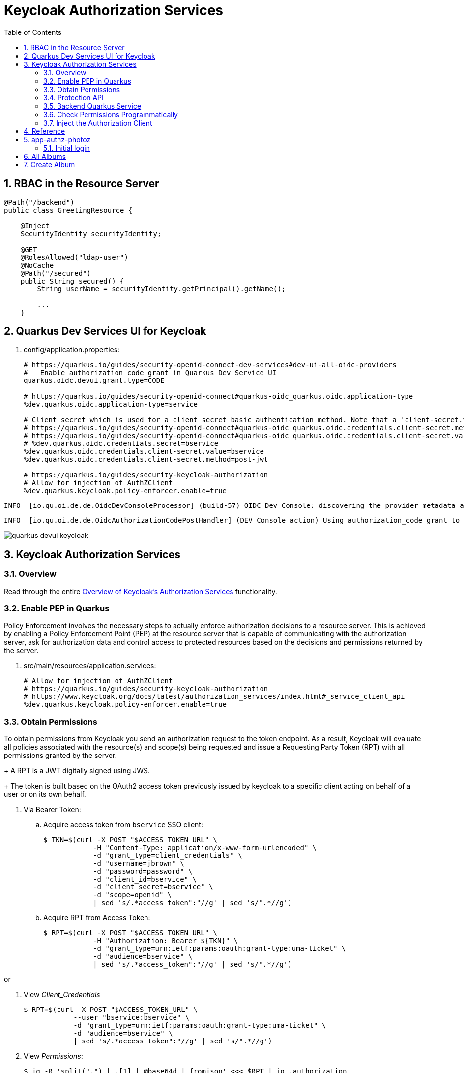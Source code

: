:scrollbar:
:data-uri:
:toc2:
:linkattrs:

= Keycloak Authorization Services

:numbered:

== RBAC in the Resource Server

-----
@Path("/backend")
public class GreetingResource {

    @Inject
    SecurityIdentity securityIdentity;

    @GET
    @RolesAllowed("ldap-user")
    @NoCache
    @Path("/secured")
    public String secured() {
        String userName = securityIdentity.getPrincipal().getName();

        ...
    }
-----


== Quarkus Dev Services UI for Keycloak

. config/application.properties:
+
-----
# https://quarkus.io/guides/security-openid-connect-dev-services#dev-ui-all-oidc-providers
#   Enable authorization code grant in Quarkus Dev Service UI
quarkus.oidc.devui.grant.type=CODE

# https://quarkus.io/guides/security-openid-connect#quarkus-oidc_quarkus.oidc.application-type
%dev.quarkus.oidc.application-type=service

# Client secret which is used for a client_secret_basic authentication method. Note that a 'client-secret.value' can be used instead but both properties are mutually exclusive.
# https://quarkus.io/guides/security-openid-connect#quarkus-oidc_quarkus.oidc.credentials.client-secret.method   ?????
# https://quarkus.io/guides/security-openid-connect#quarkus-oidc_quarkus.oidc.credentials.client-secret.value    ?????
# %dev.quarkus.oidc.credentials.secret=bservice
%dev.quarkus.oidc.credentials.client-secret.value=bservice
%dev.quarkus.oidc.credentials.client-secret.method=post-jwt

# https://quarkus.io/guides/security-keycloak-authorization
# Allow for injection of AuthZClient
%dev.quarkus.keycloak.policy-enforcer.enable=true
-----

-----
INFO  [io.qu.oi.de.de.OidcDevConsoleProcessor] (build-57) OIDC Dev Console: discovering the provider metadata at http://sso.local:4080/realms/kc-demo/.well-known/openid-configuration
-----

-----
INFO  [io.qu.oi.de.de.OidcAuthorizationCodePostHandler] (DEV Console action) Using authorization_code grant to get a token from 'http://sso.local:4080/realms/kc-demo/protocol/openid-connect/token' with client id 'bservice'
-----

image::images/quarkus_devui_keycloak.png[]


== Keycloak Authorization Services

=== Overview

Read through the entire link:https://www.keycloak.org/docs/latest/authorization_services/index.html#_service_client_api[Overview of Keycloak's Authorization Services] functionality.

=== Enable PEP in Quarkus
Policy Enforcement involves the necessary steps to actually enforce authorization decisions to a resource server. 
This is achieved by enabling a Policy Enforcement Point (PEP) at the resource server that is capable of communicating with the authorization server, ask for authorization data and control access to protected resources based on the decisions and permissions returned by the server.

. src/main/resources/application.services:
+
-----
# Allow for injection of AuthZClient
# https://quarkus.io/guides/security-keycloak-authorization
# https://www.keycloak.org/docs/latest/authorization_services/index.html#_service_client_api
%dev.quarkus.keycloak.policy-enforcer.enable=true
-----

=== Obtain Permissions
To obtain permissions from Keycloak you send an authorization request to the token endpoint. 
As a result, Keycloak will evaluate all policies associated with the resource(s) and scope(s) being requested and issue a Requesting Party Token (RPT) with all permissions granted by the server.
+
A RPT is a JWT digitally signed using JWS.
+
The token is built based on the OAuth2 access token previously issued by keycloak to a specific client acting on behalf of a user or on its own behalf.

. Via Bearer Token:

.. Acquire access token from `bservice` SSO client:
+
-----
$ TKN=$(curl -X POST "$ACCESS_TOKEN_URL" \
            -H "Content-Type: application/x-www-form-urlencoded" \
            -d "grant_type=client_credentials" \
            -d "username=jbrown" \
            -d "password=password" \
            -d "client_id=bservice" \
            -d "client_secret=bservice" \
            -d "scope=openid" \
            | sed 's/.*access_token":"//g' | sed 's/".*//g')
-----

.. Acquire RPT from Access Token:
+
-----
$ RPT=$(curl -X POST "$ACCESS_TOKEN_URL" \
            -H "Authorization: Bearer ${TKN}" \
            -d "grant_type=urn:ietf:params:oauth:grant-type:uma-ticket" \
            -d "audience=bservice" \
            | sed 's/.*access_token":"//g' | sed 's/".*//g')
            
-----

or

. View _Client_Credentials_
+
-----
$ RPT=$(curl -X POST "$ACCESS_TOKEN_URL" \
            --user "bservice:bservice" \
            -d "grant_type=urn:ietf:params:oauth:grant-type:uma-ticket" \
            -d "audience=bservice" \
            | sed 's/.*access_token":"//g' | sed 's/".*//g')
            
-----

. View _Permissions_:
+
-----
$ jq -R 'split(".") | .[1] | @base64d | fromjson' <<< $RPT | jq .authorization

{
  "permissions": [
    {
      "rsid": "2bdb4e54-5087-418a-b43d-79026ff640ff",
      "rsname": "Default Resource"
    }
  ]
}
-----

=== Protection API

https://www.keycloak.org/docs/latest/authorization_services/index.html#_service_protection_api
https://www.keycloak.org/docs/latest/authorization_services/index.html#protection-api

. Acquire PAT from `bservice` SSO client:
+
-----
$ TKN=$(curl -X POST "$ACCESS_TOKEN_URL" \
            -H "Content-Type: application/x-www-form-urlencoded" \
            -d "grant_type=client_credentials" \
            -d "client_id=bservice" \
            -d "client_secret=bservice" \
            -d "scope=openid email" \
            | sed 's/.*access_token":"//g' | sed 's/".*//g')
-----
+
A Protection API Token (PAT) is a special OAuth2 access token with a scope defined as _uma_protection_. 
+
When you create a resource server, Keycloak automatically creates a role, uma_protection, for the corresponding client application and associates it with the client’s service account.
+
Seems like it adds a realm role, uma_authorization.
+
In addition:

.. The scope is only:  email profile
.. _resource_access_ is follows:
+
-----
$ jq -R 'split(".") | .[1] | @base64d | fromjson' <<< $TKN | jq .resource_access
{
  "bservice": {
    "roles": [
      "uma_protection"
    ]
  },
  "account": {
    "roles": [
      "manage-account",
      "manage-account-links",
      "view-profile"
    ]
  }
}
-----

=== Backend Quarkus Service

. Invoke secured endpoint:
+
-----
$ curl -v -H "Authorization: Bearer $TKN" \
    -H "Accept: text/plain" \
    -X GET localhost:8080/backend/secured
-----


. Exception thrown in Quarkus app:
+
-----
Caused by: org.keycloak.authorization.client.util.HttpResponseException: Unexpected response from server: 401 / Unauthorized / Response from server: {"error":"unauthorized_client","error_description":"Invalid client secret"}
	at org.keycloak.authorization.client.util.HttpMethod.execute(HttpMethod.java:95)
	at org.keycloak.authorization.client.util.HttpMethodResponse$2.execute(HttpMethodResponse.java:50)
	at org.keycloak.authorization.client.util.TokenCallable.clientCredentialsGrant(TokenCallable.java:123)
	at org.keycloak.authorization.client.util.TokenCallable.obtainTokens(TokenCallable.java:154)
	at org.keycloak.authorization.client.util.TokenCallable.call(TokenCallable.java:64)
	at org.keycloak.authorization.client.resource.ProtectedResource.createFindRequest(ProtectedResource.java:296)
-----

. Wireshark
+
-----
POST /realms/kc-demo/protocol/openid-connect/token HTTP/1.1
Authorization: Basic YnNlcnZpY2U6YnNlcnZpY2U
Content-Length: 29
Content-Type: application/x-www-form-urlencoded; charset=UTF-8
Host: sso.local:4080
Connection: Keep-Alive
User-Agent: Apache-HttpClient/4.5.13 (Java/11.0.13)
Accept-Encoding: gzip,deflate
grant_type=client_credentials

HTTP/1.1 401 Unauthorized
Referrer-Policy: no-referrer
X-Frame-Options: SAMEORIGIN
Strict-Transport-Security: max-age=31536000; includeSubDomains
Cache-Control: no-store
X-Content-Type-Options: nosniff
Pragma: no-cache
X-XSS-Protection: 1; mode=block
Content-Type: application/json
content-length: 75

{"error":"unauthorized_client","error_description":"Invalid client secret"}
-----

=== Check Permissions Programmatically

https://quarkus.io/guides/security-keycloak-authorization#checking-permissions-programmatically

=== Inject the Authorization Client

https://quarkus.io/guides/security-keycloak-authorization#injecting-the-authorization-client

== Reference

. link:https://quarkus.io/guides/#security[Quarkus: Security Guides]
. link:https://quarkus.io/guides/security-openid-connect#configuring-the-application[Quarkus: OIDC configuration properties]
. link:https://quarkus.io/guides/security-openid-connect-dev-services#dev-ui-all-oidc-providers[Quarkus: Dev Services & UI for OIDC]
. link:https://quarkus.io/guides/security-keycloak-authorization[Quarkus: Using OIDC & Keycloak to Centralize Authorization]


== app-authz-photoz

=== Initial login
. Get access token
+
-----
POST /realms/photoz/protocol/openid-connect/token HTTP/1.1
Authorization: Basic cGhvdG96LXJlc3RmdWwtYXBpOnNlY3JldA==
Content-Type: application/x-www-form-urlencoded; charset=UTF-8
Host: sso.local:4080
grant_type=client_credentials
-----

. Get resource_set 
+
-----
GET /realms/photoz/authz/protection/resource_set?owner=photoz-restful-api&matchingUri=false&deep=true&max=-1&name=Album+Resource&exactName=true
Authorization: Bearer eyJhbGciOiJSUzI1N ....



[{"name":"Album Resource","type":"http://photoz.com/album","owner":{"id":"4314218d-d991-4580-a10b-2fd1e09884a7","name":"photoz-restful-api"},"ownerManagedAccess":false,"attributes":{},"_id":"9fa05f48-8420-43d0-80e1-0130632fa73f","uris":["/album/{id}"],"scopes":[{"id":"70122bd0-2d4b-4bf9-9842-e0be34030a36","name":"album:view"},{"id":"130a4397-cc09-4a3a-a059-4276f5c57ca1","name":"album:delete"}]}]
----- 

. Get resource_set again ??
+
-----
GET /realms/photoz/authz/protection/resource_set?owner=photoz-restful-api&matchingUri=false&deep=true&max=-1&name=Album+Resource&exactName=true
Authorization: Bearer eyJhbGciOiJSUzI1NiIsInR5cCIg ....

[{"name":"Album Resource","type":"http://photoz.com/album","owner":{"id":"4314218d-d991-4580-a10b-2fd1e09884a7","name":"photoz-restful-api"},"ownerManagedAccess":false,"attributes":{},"_id":"9fa05f48-8420-43d0-80e1-0130632fa73f","uris":["/album/{id}"],"scopes":[{"id":"70122bd0-2d4b-4bf9-9842-e0be34030a36","name":"album:view"},{"id":"130a4397-cc09-4a3a-a059-4276f5c57ca1","name":"album:delete"}]}]
----- 

. Get resource_set once again ??
+
-----
GET /realms/photoz/authz/protection/resource_set?matchingUri=false&deep=true&max=-1&exactName=false&uri=%2Fprofile
Authorization: Bearer eyJhbGciOiJSUzI1NiIsInR5cCIgOiAiSld

[]
-----

. Get resource_set 4 
+
-----
GET /realms/photoz/authz/protection/resource_set?matchingUri=true&deep=true&max=-1&exactName=false&uri=%2Fprofile HTTP/1.1
Authorization: Bearer eyJhbGciOiJSUzI1NiIsInR5c

[{"name":"Default Resource","owner":{"id":"4314218d-d991-4580-a10b-2fd1e09884a7","name":"photoz-restful-api"},"ownerManagedAccess":false,"attributes":{},"_id":"4c4b4a1f-326f-4742-a700-8899ae303195","uris":["/*"],"scopes":[{"id":"16bacf7d-50a7-44af-835e-874358c4e476","name":"profile:view"}]}]
-----

. Get resource_set 5
+
-----
GET /realms/photoz/authz/protection/resource_set?owner=photoz-restful-api&matchingUri=false&deep=true&max=-1&name=Admin+Resources&exactName=true HTTP/1.1
Authorization: Bearer eyJhbGciOiJSUzI1NiIsInR5cC

[]
-----

. Get resource_set 6
+
-----
GET /realms/photoz/authz/protection/resource_set?matchingUri=false&deep=true&max=-1&exactName=false&uri=%2Falbum%2Fshares HTTP/1.1
Authorization: Bearer eyJhbGciOiJSUzI1NiI

[]
-----

== All Albums

. Get Albums (jdoe)
+
-----
GET /realms/photoz/authz/protection/resource_set?matchingUri=false&deep=true&max=-1&exactName=false&uri=%2Falbum%2Fshares HTTP/1.1
Authorization: Bearer eyJhbGciOiJSUzI1NiIsInR5cCIgOiAiSldUIiwia2l

HTTP/1.1 200 OK
[]



GET /realms/photoz/authz/protection/resource_set?matchingUri=false&deep=true&max=-1&exactName=false&uri=%2Falbum%2Fshares HTTP/1.1
Authorization: Bearer eyJhbGciOiJSUzI1NiIsInR5cCIgOiAiS

HTTP/1.1 200 OK
[]



GET /realms/photoz/authz/protection/permission/ticket?requester=f543dece-7de6-4fee-ac6a-923530dc036f&returnNames=true&granted=true HTTP/1.1
Authorization: Bearer eyJhbGciOiJSUzI1NiIsInR5cC

HTTP/1.1 200 OK
[]
-----

. Get Albums (as admin):
+
-----
GET /photoz-restful-api/admin/album
Authorization: Bearer eyJhbGciOiJSUzI1NiIsInR5cCIgOiAi

HTTP/1.1 403 Forbidden
-----

. Get token:
+
-----
POST /realms/photoz/protocol/openid-connect/token HTTP/1.1
Authorization: Basic cGhvdG96LXJlc3RmdWwtYXBpOnNlY3JldA==
Content-Type: application/x-www-form-urlencoded; charset=UTF-8
audience=photoz-restful-api&grant_type=urn%3Aietf%3Aparams%3Aoauth%3Agrant-type%3Auma-ticket&permission=&subject_token=eyJhbGciOiJ

{"error":"access_denied","error_description":"not_authorized"}
-----
+
SSO Logs:
+
-----
WARN  [org.keycloak.events] (executor-thread-73) type=PERMISSION_TOKEN_ERROR, realmId=b5d6a46d-a694-449d-b615-114aa5f53365, clientId=photoz-restful-api, userId=6cbda6c3-202a-4c00-9956-8966b604a4ce, ipAddress=10.88.2.4, error=access_denied, reason=not_authorized, auth_method=oauth_credentials, audience=photoz-restful-api, grant_type=urn:ietf:params:oauth:grant-type:uma-ticket, client_auth_method=client-secret
-----

== Create Album

-----
POST /realms/photoz/authz/protection/resource_set HTTP/1.1
Authorization: Bearer eyJhbGciOiJS
{"name":"jeff","type":"http://photoz.com/album","owner":{"id":"f543dece-7de6-4fee-ac6a-923530dc036f"},"ownerManagedAccess":true,"uris":["/album/fd49faf5-503f-4020-bac9-530b878f35f9"],"scopes":[{"name":"album:view"},{"name":"album:delete"}]}


{"name":"jeff","type":"http://photoz.com/album","owner":{"id":"f543dece-7de6-4fee-ac6a-923530dc036f","name":"jdoe"},"ownerManagedAccess":true,"_id":"0f405f4a-abd4-46ee-b4fa-b2738b7317d7","uris":["/album/fd49faf5-503f-4020-bac9-530b878f35f9"],"resource_scopes":[{"id":"70122bd0-2d4b-4bf9-9842-e0be34030a36","name":"album:view"},{"id":"130a4397-cc09-4a3a-a059-4276f5c57ca1","name":"album:delete"}],"scopes":[{"id":"70122bd0-2d4b-4bf9-9842-e0be34030a36","name":"album:view"},{"id":"130a4397-cc09-4a3a-a059-4276f5c57ca1","name":"album:delete"}]}
-----
